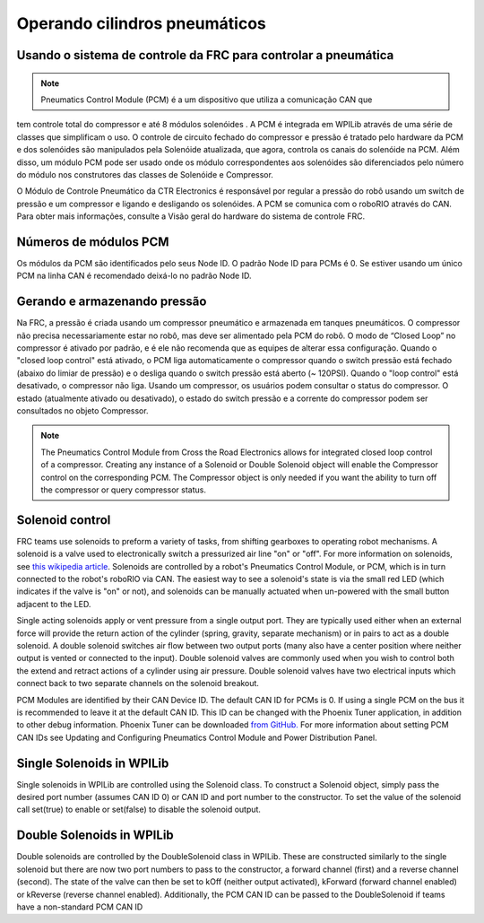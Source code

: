 Operando cilindros pneumáticos
==============================

Usando o sistema de controle da FRC para controlar a pneumática
---------------------------------------------------------------
.. note:: Pneumatics Control Module (PCM) é a um dispositivo que utiliza a comunicação CAN que
tem controle total do compressor  e até 8 módulos solenóides .
A PCM é integrada em WPILib através de uma série de classes que simplificam o uso.
O controle de circuito fechado do compressor e pressão é tratado pelo
hardware da PCM e dos solenóides são manipulados pela Solenóide atualizada, que
agora, controla os canais do solenóide na PCM. Além disso, um módulo PCM pode ser usado
onde os módulo correspondentes aos solenóides são diferenciados pelo número do módulo
nos construtores das classes de Solenóide e Compressor.


.. image:: images/pcm.jpg
    :width: 400

O Módulo de Controle Pneumático da CTR Electronics é responsável por regular a pressão
do robô usando um switch de pressão e um compressor e ligando e desligando os solenóides.
A PCM se comunica com o roboRIO através do CAN. Para obter mais informações, consulte a
Visão geral do hardware do sistema de controle FRC.

Números de módulos PCM
----------------------
Os módulos da PCM são identificados pelo seus Node ID. O padrão Node ID para
PCMs é 0. Se estiver usando um único PCM na linha CAN é recomendado deixá-lo
no padrão Node ID.

Gerando e armazenando pressão
-----------------------------
Na FRC, a pressão é criada usando um compressor pneumático e armazenada em tanques pneumáticos.
O compressor não precisa necessariamente estar no robô, mas deve ser alimentado pela PCM
do robô. O modo de “Closed Loop” no compressor é ativado por padrão, e é ele não recomenda que
as equipes de alterar essa configuração. Quando o "closed loop control" está ativado, o PCM liga
automaticamente o compressor quando o switch pressão está fechado (abaixo do limiar de pressão) e o
desliga quando o switch pressão está aberto (~ 120PSI). Quando o "loop control" está
desativado, o compressor não liga. Usando um compressor, os usuários podem consultar o status
do compressor. O estado (atualmente ativado ou desativado), o estado do switch pressão e a
corrente do compressor podem ser consultados no objeto Compressor.

.. note:: The Pneumatics Control Module from Cross the Road Electronics
    allows for integrated closed loop control of a compressor. Creating any
    instance of a Solenoid or Double Solenoid object will enable the
    Compressor control on the corresponding PCM. The Compressor object is
    only needed if you want the ability to turn off the compressor or
    query compressor status.

.. tabs::

    .. code-tab:: java

        Compressor c = new Compressor(0);

        c.setClosedLoopControl(true);
        c.setClosedLoopControl(false);

        boolean enabled = c.enabled();
        boolean pressureSwitch = c.getPressureSwitchValue();
        double current = c.getCompressorCurrent();

    .. code-tab:: c++

        frc::Compressor c {0};

        c.SetClosedLoopControl(true);
        c.SetClosedLoopControl(false);

        bool enabled = c.Enabled();
        bool pressureSwitch = c.GetPressureSwitchValue();
        double current = c.GetCompressorCurrent();




Solenoid control
----------------
FRC teams use solenoids to preform a variety of tasks, from shifting
gearboxes to operating robot mechanisms. A solenoid is a valve used to
electronically switch a pressurized air line "on" or "off". For more
information on solenoids, see `this wikipedia
article <https://en.wikipedia.org/wiki/Solenoid_valve>`__. Solenoids are
controlled by a robot's Pneumatics Control Module, or PCM, which is in
turn connected to the robot's roboRIO via CAN. The easiest way to see a
solenoid's state is via the small red LED (which indicates if the valve
is "on" or not), and solenoids can be manually actuated when un-powered
with the small button adjacent to the LED.

Single acting solenoids apply or vent pressure from a single output
port. They are typically used either when an external force will provide
the return action of the cylinder (spring, gravity, separate mechanism)
or in pairs to act as a double solenoid. A double solenoid switches air
flow between two output ports (many also have a center position where
neither output is vented or connected to the input). Double solenoid
valves are commonly used when you wish to control both the extend and
retract actions of a cylinder using air pressure. Double solenoid valves
have two electrical inputs which connect back to two separate channels
on the solenoid breakout.

PCM Modules are identified by their CAN Device ID. The default CAN ID
for PCMs is 0. If using a single PCM on the bus it is recommended to
leave it at the default CAN ID. This ID can be changed with the Phoenix
Tuner application, in addition to other debug information. Phoenix Tuner
can be downloaded `from GitHub.
<https://github.com/CrossTheRoadElec/Phoenix-Releases>`_ For more
information about setting PCM CAN IDs see Updating and Configuring
Pneumatics Control Module and Power Distribution Panel.

Single Solenoids in WPILib
--------------------------

Single solenoids in WPILib are controlled using the Solenoid class. To
construct a Solenoid object, simply pass the desired port number
(assumes CAN ID 0) or CAN ID and port number to the constructor. To
set the value of the solenoid call set(true) to enable or set(false) to
disable the solenoid output.

.. tabs::

    .. code-tab:: java

        Solenoid exampleSolenoid = new Solenoid(1);

        exampleSolenoid.set(true);
        exampleSolenoid.set(false);

    .. code-tab:: c++

        frc::Solenoid exampleSolenoid {1};

        exampleSolenoid.Set(true);
        exampleSolenoid.Set(false);



Double Solenoids in WPILib
--------------------------
Double solenoids are controlled by the DoubleSolenoid class in WPILib.
These are constructed similarly to the single solenoid but there are now
two port numbers to pass to the constructor, a forward channel (first)
and a reverse channel (second). The state of the valve can then be set
to kOff (neither output activated), kForward (forward channel enabled)
or kReverse (reverse channel enabled). Additionally, the PCM CAN ID can
be passed to the DoubleSolenoid if teams have a non-standard PCM CAN ID

.. tabs::

   .. code-tab:: java

        // Using "import static an.enum.or.constants.inner.class.*;" helps reduce verbosity
        // this replaces "DoubleSolenoid.Value.kForward" with just kForward
        // further reading is available at https://www.geeksforgeeks.org/static-import-java/
        import static edu.wpi.first.wpilibj.DoubleSolenoid.Value.*;

        DoubleSolenoid exampleDouble = new DoubleSolenoid(1, 2);
        DoubleSolenoid anotherDoubleSolenoid = new DoubleSolenoid(/* The PCM CAN ID */ 9, 4, 5);


        exampleDouble.set(kOff);
        exampleDouble.set(kForward);
        exampleDouble.set(kReverse);

   .. code-tab:: c++

        frc::DoubleSolenoid exampleDouble {1, 2};
        frc::DoubleSolenoid exampleDouble {/* The PCM CAN ID */ 9, 1, 2};

        exampleDouble.Set(frc::DoubleSolenoid::Value::kOff);
        exampleDouble.Set(frc::DoubleSolenoid::Value::kForward);
        exampleDouble.Set(frc::DoubleSolenoid::Value::kReverse);
